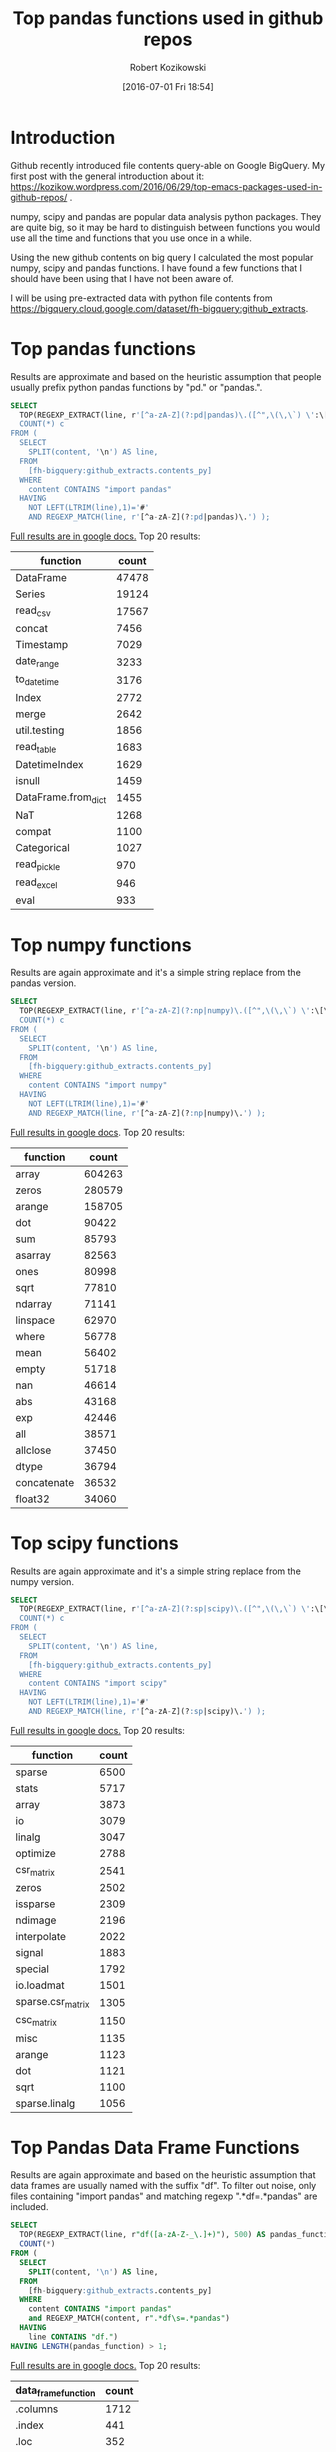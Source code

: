 #+BLOG: wordpress
#+POSTID: 704
#+DATE: [2016-07-01 Fri 18:54]
#+TITLE: Top pandas functions used in github repos
#+AUTHOR: Robert Kozikowski
#+EMAIL: r.kozikowski@gmail.com
* Introduction
Github recently introduced file contents query-able on Google BigQuery.
My first post with the general introduction about it: https://kozikow.wordpress.com/2016/06/29/top-emacs-packages-used-in-github-repos/ .

numpy, scipy and pandas are popular data analysis python packages.
They are quite big, so it may be hard to distinguish between functions you would use all the time and functions that you use once in a while.

Using the new github contents on big query I calculated the most popular numpy, scipy and pandas functions.
I have found a few functions that I should have been using that I have not been aware of.

I will be using pre-extracted data with python file contents from https://bigquery.cloud.google.com/dataset/fh-bigquery:github_extracts.

* Top pandas functions
Results are approximate and based on the heuristic assumption that people usually prefix python pandas functions by "pd." or "pandas.".

#+BEGIN_SRC sql :results output
  SELECT
    TOP(REGEXP_EXTRACT(line, r'[^a-zA-Z](?:pd|pandas)\.([^",\(\,\`) \':\[\]/={}]*)'),500) function,
    COUNT(*) c
  FROM (
    SELECT
      SPLIT(content, '\n') AS line,
    FROM
      [fh-bigquery:github_extracts.contents_py]
    WHERE
      content CONTAINS "import pandas"
    HAVING
      NOT LEFT(LTRIM(line),1)='#'
      AND REGEXP_MATCH(line, r'[^a-zA-Z](?:pd|pandas)\.') );
#+END_SRC

[[https://docs.google.com/spreadsheets/d/1tKksWEr9VdFMAET3Lamky5vxJVGx41EPL2bvmNQOqDk/edit?usp=sharing][Full results are in google docs.]]
Top 20 results:

| function            | count |
|---------------------+-------|
| DataFrame           | 47478 |
| Series              | 19124 |
| read_csv            | 17567 |
| concat              |  7456 |
| Timestamp           |  7029 |
| date_range          |  3233 |
| to_datetime         |  3176 |
| Index               |  2772 |
| merge               |  2642 |
| util.testing        |  1856 |
| read_table          |  1683 |
| DatetimeIndex       |  1629 |
| isnull              |  1459 |
| DataFrame.from_dict |  1455 |
| NaT                 |  1268 |
| compat              |  1100 |
| Categorical         |  1027 |
| read_pickle         |   970 |
| read_excel          |   946 |
| eval                |   933 |
* Top numpy functions
Results are again approximate and it's a simple string replace from the pandas version.

#+BEGIN_SRC sql :results output
  SELECT
    TOP(REGEXP_EXTRACT(line, r'[^a-zA-Z](?:np|numpy)\.([^",\(\,\`) \':\[\]/={}]*)'),500) function,
    COUNT(*) c
  FROM (
    SELECT
      SPLIT(content, '\n') AS line,
    FROM
      [fh-bigquery:github_extracts.contents_py]
    WHERE
      content CONTAINS "import numpy"
    HAVING
      NOT LEFT(LTRIM(line),1)='#'
      AND REGEXP_MATCH(line, r'[^a-zA-Z](?:np|numpy)\.') );
#+END_SRC

[[https://docs.google.com/spreadsheets/d/1vnLzxw18derkNrB2XWmsI7oO7xMzmFjkNAnZvCrz_4I/edit?usp=sharing][Full results in google docs]].
Top 20 results:

| function    |  count |
|-------------+--------|
| array       | 604263 |
| zeros       | 280579 |
| arange      | 158705 |
| dot         |  90422 |
| sum         |  85793 |
| asarray     |  82563 |
| ones        |  80998 |
| sqrt        |  77810 |
| ndarray     |  71141 |
| linspace    |  62970 |
| where       |  56778 |
| mean        |  56402 |
| empty       |  51718 |
| nan         |  46614 |
| abs         |  43168 |
| exp         |  42446 |
| all         |  38571 |
| allclose    |  37450 |
| dtype       |  36794 |
| concatenate |  36532 |
| float32     |  34060 |

* Top scipy functions
Results are again approximate and it's a simple string replace from the numpy version.

#+BEGIN_SRC sql :results output
  SELECT
    TOP(REGEXP_EXTRACT(line, r'[^a-zA-Z](?:sp|scipy)\.([^",\(\,\`) \':\[\]/={}]*)'),500) function,
    COUNT(*) c
  FROM (
    SELECT
      SPLIT(content, '\n') AS line,
    FROM
      [fh-bigquery:github_extracts.contents_py]
    WHERE
      content CONTAINS "import scipy"
    HAVING
      NOT LEFT(LTRIM(line),1)='#'
      AND REGEXP_MATCH(line, r'[^a-zA-Z](?:sp|scipy)\.') );
#+END_SRC

[[https://docs.google.com/spreadsheets/d/1ngTMdVsojx5MOaz-zF1TSQuTbMZBAmbxGefCkGBEVMM/edit?usp=sharing][Full results in google docs.]]
Top 20 results:
| function          | count |
|-------------------+-------|
| sparse            |  6500 |
| stats             |  5717 |
| array             |  3873 |
| io                |  3079 |
| linalg            |  3047 |
| optimize          |  2788 |
| csr_matrix        |  2541 |
| zeros             |  2502 |
| issparse          |  2309 |
| ndimage           |  2196 |
| interpolate       |  2022 |
| signal            |  1883 |
| special           |  1792 |
| io.loadmat        |  1501 |
| sparse.csr_matrix |  1305 |
| csc_matrix        |  1150 |
| misc              |  1135 |
| arange            |  1123 |
| dot               |  1121 |
| sqrt              |  1100 |
| sparse.linalg     |  1056 |

* Top Pandas Data Frame Functions 
Results are again approximate and based on the heuristic assumption that data frames are usually named with the suffix "df".
To filter out noise, only files containing "import pandas" and matching regexp ".*df\s=.*pandas" are included.

#+BEGIN_SRC sql :results output
  SELECT
    TOP(REGEXP_EXTRACT(line, r"df([a-zA-Z-_\.]+)"), 500) AS pandas_function,
    COUNT(*)
  FROM (
    SELECT
      SPLIT(content, '\n') AS line,
    FROM
      [fh-bigquery:github_extracts.contents_py]
    WHERE
      content CONTAINS "import pandas"
      and REGEXP_MATCH(content, r".*df\s=.*pandas") 
    HAVING
      line CONTAINS "df.")
  HAVING LENGTH(pandas_function) > 1;
#+END_SRC

[[https://docs.google.com/spreadsheets/d/1QiWBm9YI-5BhkdSxvOioKwWH924s5DePMZOJu6zt5EM/edit?usp=sharing][Full results are in google docs.]] Top 20 results:

| data_frame_function | count |
|---------------------+-------|
| .columns            |  1712 |
| .index              |   441 |
| .loc                |   352 |
| .to_csv             |   344 |
| .groupby            |   319 |
| .set_index          |   241 |
| .x                  |   226 |
| .values             |   208 |
| .drop               |   203 |
| .divisions          |   197 |
| .ix                 |   165 |
| .fillna             |   158 |
| .dropna             |   147 |
| .iterrows           |   123 |
| .append             |   120 |
| .iloc               |   119 |
| .shape              |   117 |
| .to_html            |    93 |
| .rename             |    93 |
| .sort               |    92 |
| .compute            |    92 |

* Attribution 
My first version was improved upon by Felipe and suggested [[https://kozikow.wordpress.com/2016/07/01/top-pandas-functions-used-in-github-repos/#comment-99][in the comment.]]
